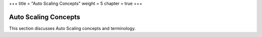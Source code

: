 +++
title = "Auto Scaling Concepts"
weight = 5
chapter = true
+++

..  _autoscaling_concepts_intro:



======================
Auto Scaling Concepts
======================

This section discusses Auto Scaling concepts and terminology.